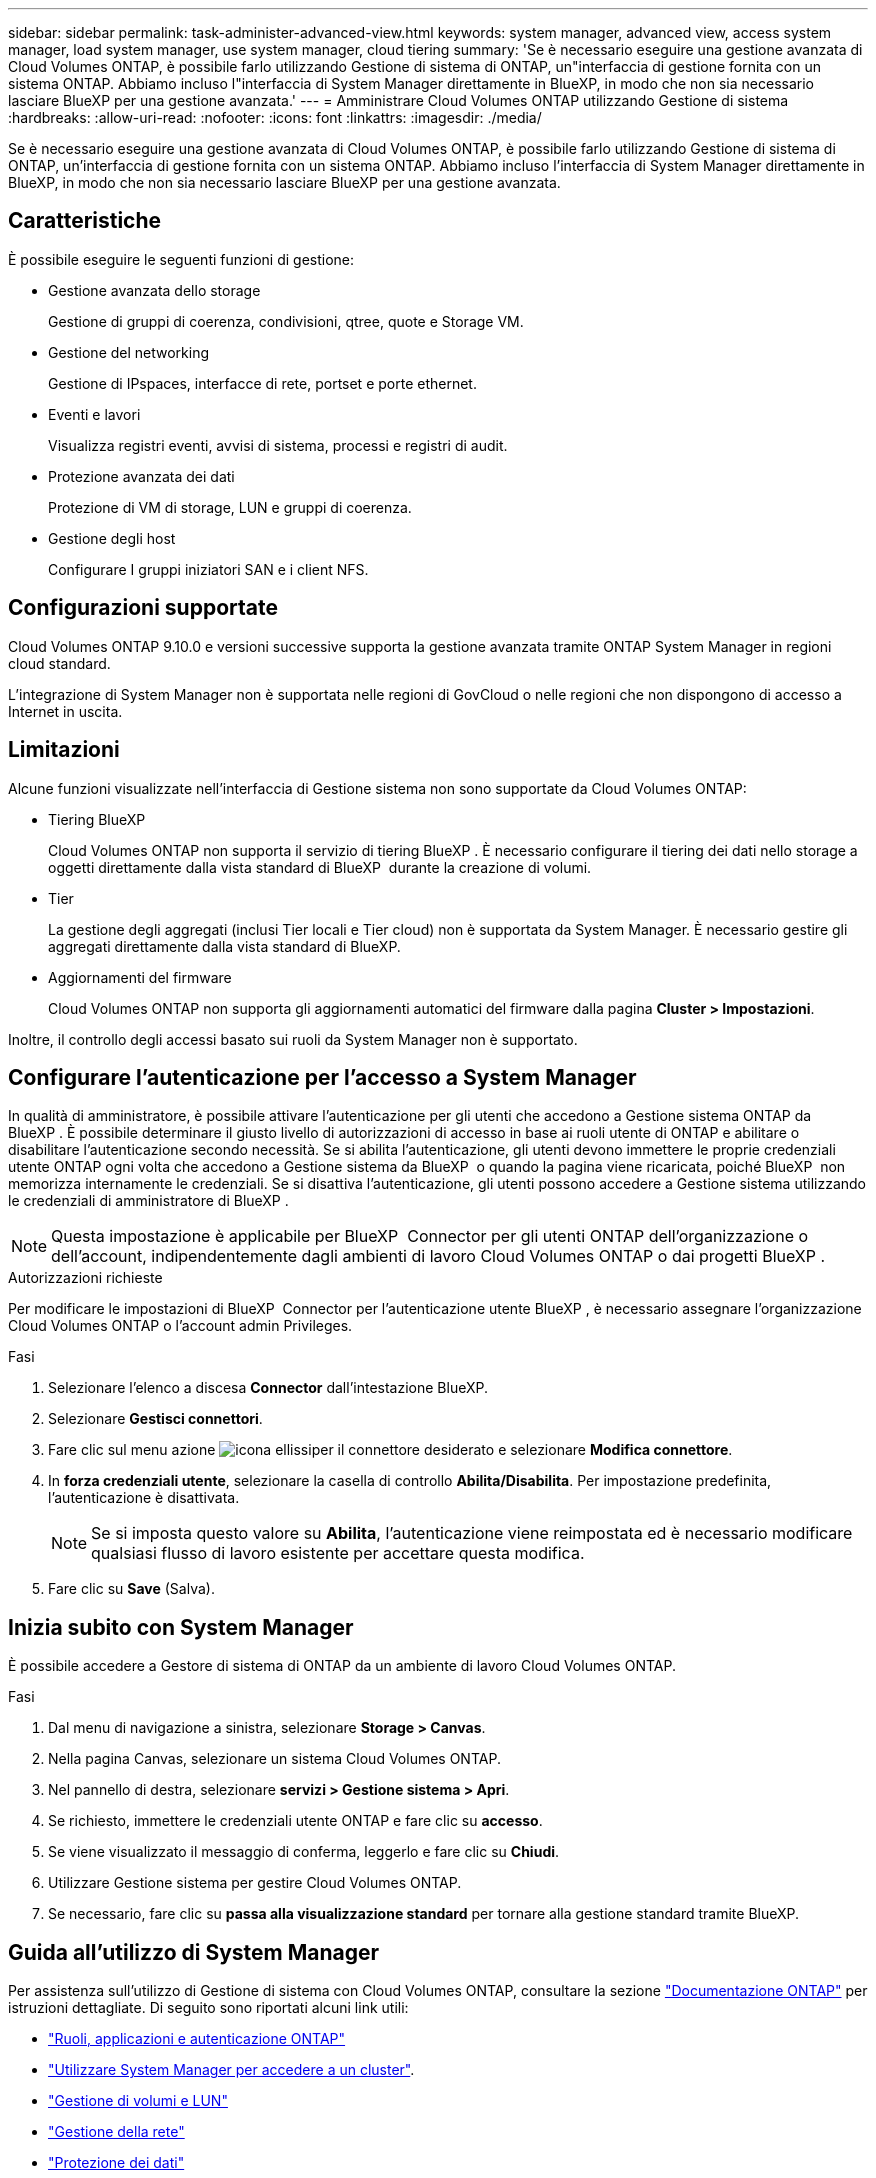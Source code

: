 ---
sidebar: sidebar 
permalink: task-administer-advanced-view.html 
keywords: system manager, advanced view, access system manager, load system manager, use system manager, cloud tiering 
summary: 'Se è necessario eseguire una gestione avanzata di Cloud Volumes ONTAP, è possibile farlo utilizzando Gestione di sistema di ONTAP, un"interfaccia di gestione fornita con un sistema ONTAP. Abbiamo incluso l"interfaccia di System Manager direttamente in BlueXP, in modo che non sia necessario lasciare BlueXP per una gestione avanzata.' 
---
= Amministrare Cloud Volumes ONTAP utilizzando Gestione di sistema
:hardbreaks:
:allow-uri-read: 
:nofooter: 
:icons: font
:linkattrs: 
:imagesdir: ./media/


[role="lead"]
Se è necessario eseguire una gestione avanzata di Cloud Volumes ONTAP, è possibile farlo utilizzando Gestione di sistema di ONTAP, un'interfaccia di gestione fornita con un sistema ONTAP. Abbiamo incluso l'interfaccia di System Manager direttamente in BlueXP, in modo che non sia necessario lasciare BlueXP per una gestione avanzata.



== Caratteristiche

È possibile eseguire le seguenti funzioni di gestione:

* Gestione avanzata dello storage
+
Gestione di gruppi di coerenza, condivisioni, qtree, quote e Storage VM.

* Gestione del networking
+
Gestione di IPspaces, interfacce di rete, portset e porte ethernet.

* Eventi e lavori
+
Visualizza registri eventi, avvisi di sistema, processi e registri di audit.

* Protezione avanzata dei dati
+
Protezione di VM di storage, LUN e gruppi di coerenza.

* Gestione degli host
+
Configurare I gruppi iniziatori SAN e i client NFS.





== Configurazioni supportate

Cloud Volumes ONTAP 9.10.0 e versioni successive supporta la gestione avanzata tramite ONTAP System Manager in regioni cloud standard.

L'integrazione di System Manager non è supportata nelle regioni di GovCloud o nelle regioni che non dispongono di accesso a Internet in uscita.



== Limitazioni

Alcune funzioni visualizzate nell'interfaccia di Gestione sistema non sono supportate da Cloud Volumes ONTAP:

* Tiering BlueXP
+
Cloud Volumes ONTAP non supporta il servizio di tiering BlueXP . È necessario configurare il tiering dei dati nello storage a oggetti direttamente dalla vista standard di BlueXP  durante la creazione di volumi.

* Tier
+
La gestione degli aggregati (inclusi Tier locali e Tier cloud) non è supportata da System Manager. È necessario gestire gli aggregati direttamente dalla vista standard di BlueXP.

* Aggiornamenti del firmware
+
Cloud Volumes ONTAP non supporta gli aggiornamenti automatici del firmware dalla pagina *Cluster > Impostazioni*.



Inoltre, il controllo degli accessi basato sui ruoli da System Manager non è supportato.



== Configurare l'autenticazione per l'accesso a System Manager

In qualità di amministratore, è possibile attivare l'autenticazione per gli utenti che accedono a Gestione sistema ONTAP da BlueXP . È possibile determinare il giusto livello di autorizzazioni di accesso in base ai ruoli utente di ONTAP e abilitare o disabilitare l'autenticazione secondo necessità. Se si abilita l'autenticazione, gli utenti devono immettere le proprie credenziali utente ONTAP ogni volta che accedono a Gestione sistema da BlueXP  o quando la pagina viene ricaricata, poiché BlueXP  non memorizza internamente le credenziali. Se si disattiva l'autenticazione, gli utenti possono accedere a Gestione sistema utilizzando le credenziali di amministratore di BlueXP .


NOTE: Questa impostazione è applicabile per BlueXP  Connector per gli utenti ONTAP dell'organizzazione o dell'account, indipendentemente dagli ambienti di lavoro Cloud Volumes ONTAP o dai progetti BlueXP .

.Autorizzazioni richieste
Per modificare le impostazioni di BlueXP  Connector per l'autenticazione utente BlueXP , è necessario assegnare l'organizzazione Cloud Volumes ONTAP o l'account admin Privileges.

.Fasi
. Selezionare l'elenco a discesa *Connector* dall'intestazione BlueXP.
. Selezionare *Gestisci connettori*.
. Fare clic sul menu azione image:icon-action.png["icona ellissi"]per il connettore desiderato e selezionare *Modifica connettore*.
. In *forza credenziali utente*, selezionare la casella di controllo *Abilita/Disabilita*. Per impostazione predefinita, l'autenticazione è disattivata.
+

NOTE: Se si imposta questo valore su *Abilita*, l'autenticazione viene reimpostata ed è necessario modificare qualsiasi flusso di lavoro esistente per accettare questa modifica.

. Fare clic su *Save* (Salva).




== Inizia subito con System Manager

È possibile accedere a Gestore di sistema di ONTAP da un ambiente di lavoro Cloud Volumes ONTAP.

.Fasi
. Dal menu di navigazione a sinistra, selezionare *Storage > Canvas*.
. Nella pagina Canvas, selezionare un sistema Cloud Volumes ONTAP.
. Nel pannello di destra, selezionare *servizi > Gestione sistema > Apri*.
. Se richiesto, immettere le credenziali utente ONTAP e fare clic su *accesso*.
. Se viene visualizzato il messaggio di conferma, leggerlo e fare clic su *Chiudi*.
. Utilizzare Gestione sistema per gestire Cloud Volumes ONTAP.
. Se necessario, fare clic su *passa alla visualizzazione standard* per tornare alla gestione standard tramite BlueXP.




== Guida all'utilizzo di System Manager

Per assistenza sull'utilizzo di Gestione di sistema con Cloud Volumes ONTAP, consultare la sezione https://docs.netapp.com/us-en/ontap/index.html["Documentazione ONTAP"^] per istruzioni dettagliate. Di seguito sono riportati alcuni link utili:

* https://docs.netapp.com/us-en/ontap/ontap-security-hardening/roles-applications-authentication.html["Ruoli, applicazioni e autenticazione ONTAP"^]
* https://docs.netapp.com/us-en/ontap/system-admin/access-cluster-system-manager-browser-task.html["Utilizzare System Manager per accedere a un cluster"^].
* https://docs.netapp.com/us-en/ontap/volume-admin-overview-concept.html["Gestione di volumi e LUN"^]
* https://docs.netapp.com/us-en/ontap/network-manage-overview-concept.html["Gestione della rete"^]
* https://docs.netapp.com/us-en/ontap/concept_dp_overview.html["Protezione dei dati"^]

